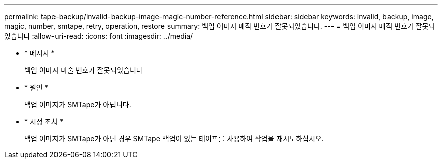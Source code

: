 ---
permalink: tape-backup/invalid-backup-image-magic-number-reference.html 
sidebar: sidebar 
keywords: invalid, backup, image, magic, number, smtape, retry, operation, restore 
summary: 백업 이미지 매직 번호가 잘못되었습니다. 
---
= 백업 이미지 매직 번호가 잘못되었습니다
:allow-uri-read: 
:icons: font
:imagesdir: ../media/


[role="lead"]
* * 메시지 *
+
백업 이미지 마술 번호가 잘못되었습니다

* * 원인 *
+
백업 이미지가 SMTape가 아닙니다.

* * 시정 조치 *
+
백업 이미지가 SMTape가 아닌 경우 SMTape 백업이 있는 테이프를 사용하여 작업을 재시도하십시오.



